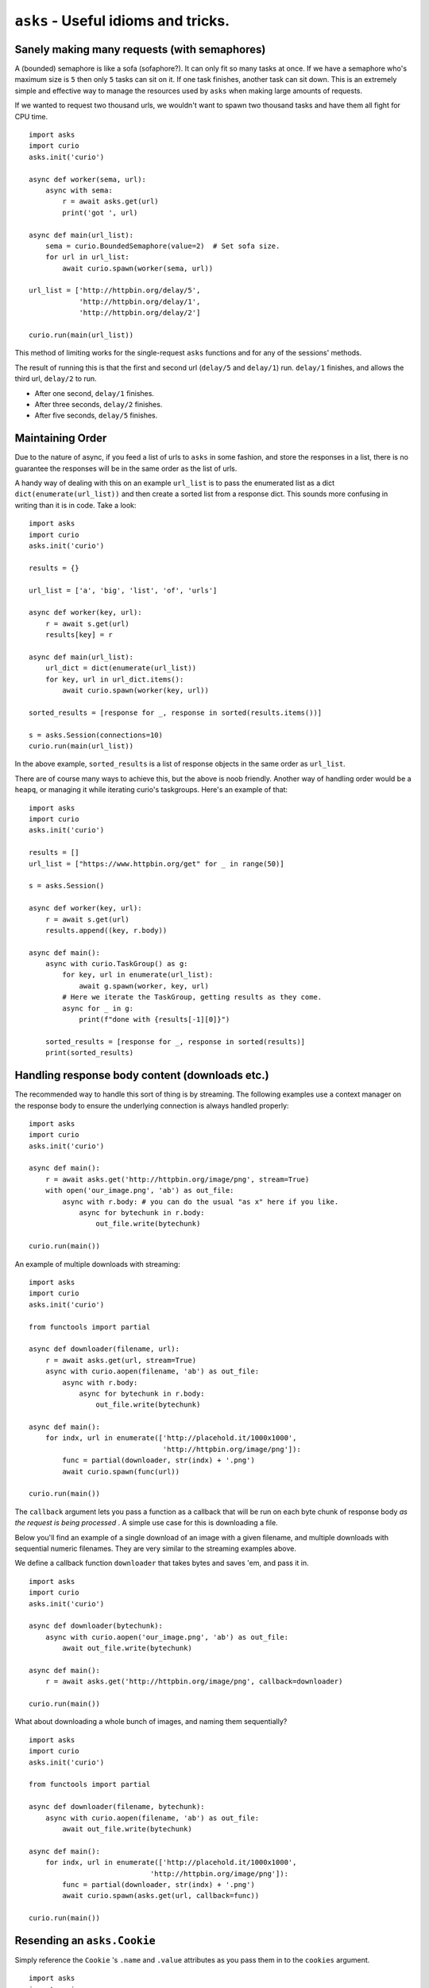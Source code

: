 ``asks`` - Useful idioms and tricks.
====================================

Sanely making many requests (with semaphores)
_____________________________________________

A (bounded) semaphore is like a sofa (sofaphore?). It can only fit so many tasks at once.
If we have a semaphore who's maximum size is ``5`` then only ``5`` tasks can sit on it.
If one task finishes, another task can sit down.
This is an extremely simple and effective way to manage the resources used by ``asks`` when making large amounts of requests.

If we wanted to request two thousand urls, we wouldn't want to spawn two thousand tasks and have them all fight for CPU time. ::


    import asks
    import curio
    asks.init('curio')

    async def worker(sema, url):
        async with sema:
            r = await asks.get(url)
            print('got ', url)

    async def main(url_list):
        sema = curio.BoundedSemaphore(value=2)  # Set sofa size.
        for url in url_list:
            await curio.spawn(worker(sema, url))

    url_list = ['http://httpbin.org/delay/5',
                'http://httpbin.org/delay/1',
                'http://httpbin.org/delay/2']

    curio.run(main(url_list))

This method of limiting works for the single-request ``asks`` functions and for any of the sessions' methods.

The result of running this is that the first and second url (``delay/5`` and ``delay/1``) run.
``delay/1`` finishes, and allows the third url, ``delay/2`` to run.

* After one second, ``delay/1`` finishes.
* After three seconds, ``delay/2`` finishes.
* After five seconds, ``delay/5`` finishes.


Maintaining Order
_________________

Due to the nature of async, if you feed a list of urls to ``asks`` in some fashion, and store the responses in a list, there is no guarantee the responses will be in the same order as the list of urls.

A handy way of dealing with this on an example ``url_list`` is to pass the enumerated list as a dict ``dict(enumerate(url_list))`` and then create a sorted list from a response dict.
This sounds more confusing in writing than it is in code. Take a look: ::

    import asks
    import curio
    asks.init('curio')

    results = {}

    url_list = ['a', 'big', 'list', 'of', 'urls']

    async def worker(key, url):
        r = await s.get(url)
        results[key] = r

    async def main(url_list):
        url_dict = dict(enumerate(url_list))
        for key, url in url_dict.items():
            await curio.spawn(worker(key, url))

    sorted_results = [response for _, response in sorted(results.items())]

    s = asks.Session(connections=10)
    curio.run(main(url_list))

In the above example, ``sorted_results`` is a list of response objects in the same order as ``url_list``.

There are of course many ways to achieve this, but the above is noob friendly. Another way of handling order would be a ``heapq``, or managing it while iterating curio's taskgroups. Here's an example of that: ::

    import asks
    import curio
    asks.init('curio')

    results = []
    url_list = ["https://www.httpbin.org/get" for _ in range(50)]

    s = asks.Session()

    async def worker(key, url):
        r = await s.get(url)
        results.append((key, r.body))

    async def main():
        async with curio.TaskGroup() as g:
            for key, url in enumerate(url_list):
                await g.spawn(worker, key, url)
            # Here we iterate the TaskGroup, getting results as they come.
            async for _ in g:
                print(f"done with {results[-1][0]}")

        sorted_results = [response for _, response in sorted(results)]
        print(sorted_results)


Handling response body content (downloads etc.)
___________________________________________________________

The recommended way to handle this sort of thing is by streaming.
The following examples use a context manager on the response body to ensure the underlying connection is always handled properly: ::

    import asks
    import curio
    asks.init('curio')

    async def main():
        r = await asks.get('http://httpbin.org/image/png', stream=True)
        with open('our_image.png', 'ab') as out_file:
            async with r.body: # you can do the usual "as x" here if you like.
                async for bytechunk in r.body:
                    out_file.write(bytechunk)

    curio.run(main())

An example of multiple downloads with streaming: ::

    import asks
    import curio
    asks.init('curio')

    from functools import partial

    async def downloader(filename, url):
        r = await asks.get(url, stream=True)
        async with curio.aopen(filename, 'ab') as out_file:
            async with r.body:
                async for bytechunk in r.body:
                    out_file.write(bytechunk)

    async def main():
        for indx, url in enumerate(['http://placehold.it/1000x1000',
                                    'http://httpbin.org/image/png']):
            func = partial(downloader, str(indx) + '.png')
            await curio.spawn(func(url))

    curio.run(main())


The ``callback`` argument lets you pass a function as a callback that will be run on each byte chunk of response body *as the request is being processed* . A simple use case for this is downloading a file.

Below you'll find an example of a single download of an image with a given filename, and multiple downloads with sequential numeric filenames.
They are very similar to the streaming examples above.

We define a callback function ``downloader`` that takes bytes and saves 'em, and pass it in. ::

    import asks
    import curio
    asks.init('curio')

    async def downloader(bytechunk):
        async with curio.aopen('our_image.png', 'ab') as out_file:
            await out_file.write(bytechunk)

    async def main():
        r = await asks.get('http://httpbin.org/image/png', callback=downloader)

    curio.run(main())

What about downloading a whole bunch of images, and naming them sequentially? ::

    import asks
    import curio
    asks.init('curio')

    from functools import partial

    async def downloader(filename, bytechunk):
        async with curio.aopen(filename, 'ab') as out_file:
            await out_file.write(bytechunk)

    async def main():
        for indx, url in enumerate(['http://placehold.it/1000x1000',
                                 'http://httpbin.org/image/png']):
            func = partial(downloader, str(indx) + '.png')
            await curio.spawn(asks.get(url, callback=func))

    curio.run(main())


Resending an ``asks.Cookie``
____________________________

Simply reference the ``Cookie`` 's ``.name`` and ``.value`` attributes as you pass them in to the ``cookies`` argument. ::

    import asks
    import curio
    asks.init('curio')

    a_cookie = previous_response_object.cookies[0]

    async def example():
        cookies_to_go = {a_cookie.name: a_cookie.value, 'another': 'cookie'}
        r = await asks.get('http://example.com', cookies=cookies_to_go)

    curio.run(example())
